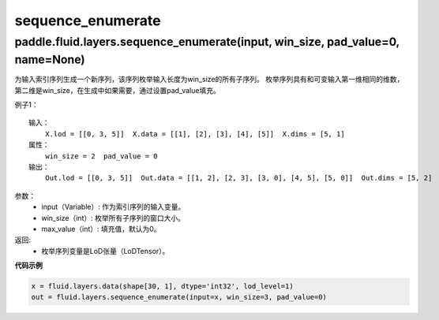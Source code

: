 .. _cn_api_fluid_layers_sequence_enumerate:

sequence_enumerate
:::::::::::::::::::::::

paddle.fluid.layers.sequence_enumerate(input, win_size, pad_value=0, name=None)
'''''''''''''''''''''''''''''''''''''''''''''''''''''''''''''''''''''''''''''''''

为输入索引序列生成一个新序列，该序列枚举输入长度为win_size的所有子序列。 枚举序列具有和可变输入第一维相同的维数，第二维是win_size，在生成中如果需要，通过设置pad_value填充。

例子1：

::

    输入：
        X.lod = [[0, 3, 5]]  X.data = [[1], [2], [3], [4], [5]]  X.dims = [5, 1]
    属性：
        win_size = 2  pad_value = 0
    输出：
        Out.lod = [[0, 3, 5]]  Out.data = [[1, 2], [2, 3], [3, 0], [4, 5], [5, 0]]  Out.dims = [5, 2]
        
参数：  
          - input（Variable）: 作为索引序列的输入变量。
          - win_size（int）: 枚举所有子序列的窗口大小。
          - max_value（int）: 填充值，默认为0。
          
返回:	
          - 枚举序列变量是LoD张量（LoDTensor）。
          
**代码示例**

..  code-block:: python

      x = fluid.layers.data(shape[30, 1], dtype='int32', lod_level=1)
      out = fluid.layers.sequence_enumerate(input=x, win_size=3, pad_value=0)
